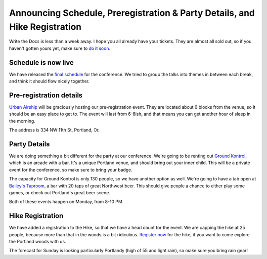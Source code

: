 Announcing Schedule, Preregistration & Party Details, and Hike Registration
=============================================================================

Write the Docs is less than a week away. I hope you all already have your tickets. They are almost all sold out, so if you haven't gotten yours yet, make sure to `do it soon`_.

Schedule is now live
--------------------

We have released the `final schedule`_ for the conference. We tried to group the talks into themes in between each break, and think it should flow nicely together. 

Pre-registration details
-------------------------

`Urban Airship`_ will be graciously hosting our pre-registration event. They are located about 6 blocks from the venue, so it should be an easy place to get to. The event will last from 6-8ish, and that means you can get another hour of sleep in the morning.

The address is 334 NW 11th St, Portland, Or.

Party Details
-------------

We are doing something a bit different for the party at our conference. We're going to be renting out `Ground Kontrol`_, which is an arcade with a bar. It's a unique Portland venue, and should bring out your inner child. This will be a private event for the conference, so make sure to bring your badge. 

The capacity for Ground Kontrol is only 130 people, so we have another option as well. We're going to have a tab open at `Bailey's Taproom`_, a bar with 20 taps of great Northwest beer. This should give people a chance to either play some games, or check out Portland's great beer scene.

Both of these events happen on Monday, from 8-10 PM.

Hike Registration
-----------------

We have added a registration to the Hike, so that we have a head count for the event. We are capping the hike at 25 people, because more than that in the woods is a bit ridiculous. `Register now`_ for the hike, if you want to come explore the Portland woods with us.

The forecast for Sunday is looking particularly Portlandy (high of 55 and light rain), so make sure you bring rain gear!

.. _do it soon: http://conf.writethedocs.org/tickets.html
.. _final schedule: http://conf.writethedocs.org/#schedule
.. _Ground Kontrol: http://groundkontrol.com/about-us/
.. _Bailey's Taproom: http://www.baileystaproom.com/
.. _Urban Airship: http://urbanairship.com/
.. _Register now: http://writethedocshike.eventbrite.com/
